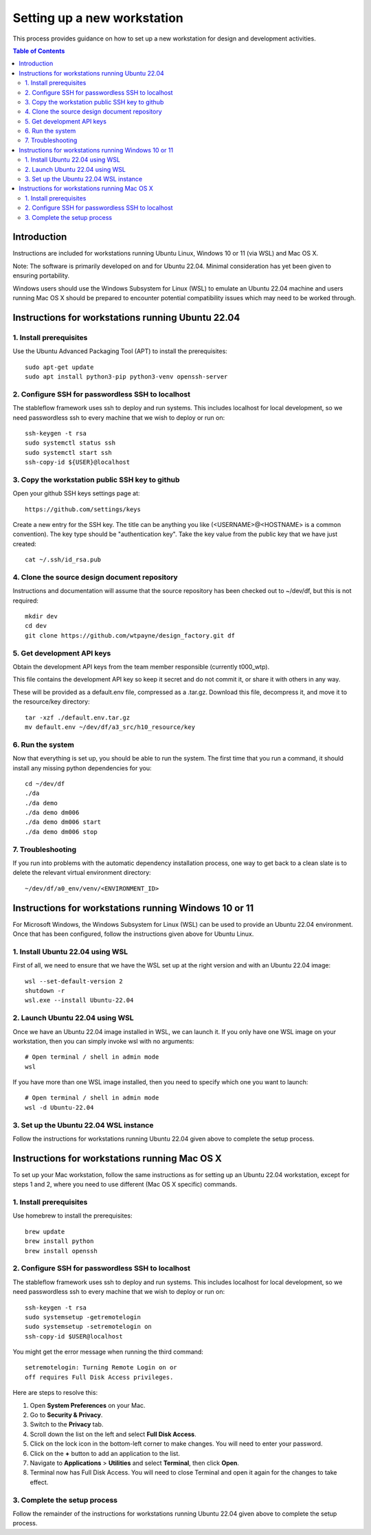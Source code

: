 ============================
Setting up a new workstation
============================

This process provides guidance on how to set up
a new workstation for design and development
activities.

.. contents:: Table of Contents
   :local:


Introduction
============


Instructions are included for workstations
running Ubuntu Linux, Windows 10 or 11 (via WSL)
and Mac OS X.

Note: The software is primarily developed on
and for Ubuntu 22.04. Minimal consideration has
yet been given to ensuring portability.

Windows users should use the Windows Subsystem
for Linux (WSL) to emulate an Ubuntu 22.04
machine and users running Mac OS X should be
prepared to encounter potential compatibility
issues which may need to be worked through.



Instructions for workstations running Ubuntu 22.04
==================================================


1. Install prerequisites
------------------------

Use the Ubuntu Advanced Packaging Tool (APT) to
install the prerequisites::

   sudo apt-get update
   sudo apt install python3-pip python3-venv openssh-server


2. Configure SSH for passwordless SSH to localhost
--------------------------------------------------

The stableflow framework uses ssh to deploy
and run systems. This includes localhost for
local development, so we need passwordless ssh
to every machine that we wish to deploy or run
on::

   ssh-keygen -t rsa
   sudo systemctl status ssh
   sudo systemctl start ssh
   ssh-copy-id ${USER}@localhost


3. Copy the workstation public SSH key to github
------------------------------------------------

Open your github SSH keys settings page at::

   https://github.com/settings/keys

Create a new entry for the SSH key. The title
can be anything you like (<USERNAME>@<HOSTNAME>
is a common convention). The key type should be
"authentication key". Take the key value from
the public key that we have just created::

   cat ~/.ssh/id_rsa.pub


4. Clone the source design document repository
----------------------------------------------

Instructions and documentation will assume that
the source repository has been checked out to
~/dev/df, but this is not required::

   mkdir dev
   cd dev
   git clone https://github.com/wtpayne/design_factory.git df


5. Get development API keys
---------------------------

Obtain the development API keys from the team
member responsible (currently t000_wtp).

This file contains the development API key so
keep it secret and do not commit it, or share
it with others in any way.

These will be provided as a default.env file,
compressed as a .tar.gz. Download this file,
decompress it, and move it to the resource/key
directory::

   tar -xzf ./default.env.tar.gz
   mv default.env ~/dev/df/a3_src/h10_resource/key


6. Run the system
-----------------

Now that everything is set up, you should be able
to run the system. The first time that you run
a command, it should install any missing python
dependencies for you::

   cd ~/dev/df
   ./da
   ./da demo
   ./da demo dm006
   ./da demo dm006 start
   ./da demo dm006 stop


7. Troubleshooting
------------------

If you run into problems with the automatic
dependency installation process, one way to
get back to a clean slate is to delete the
relevant virtual environment directory::

   ~/dev/df/a0_env/venv/<ENVIRONMENT_ID>



Instructions for workstations running Windows 10 or 11
======================================================

For Microsoft Windows, the Windows Subsystem for
Linux (WSL) can be used to provide an Ubuntu 22.04
environment. Once that has been configured, follow
the instructions given above for Ubuntu Linux.


1. Install Ubuntu 22.04 using WSL
---------------------------------

First of all, we need to ensure that we have
the WSL set up at the right version and with
an Ubuntu 22.04 image::

   wsl --set-default-version 2
   shutdown -r
   wsl.exe --install Ubuntu-22.04


2. Launch Ubuntu 22.04 using WSL
--------------------------------

Once we have an Ubuntu 22.04 image installed in
WSL, we can launch it. If you only have one WSL
image on your workstation, then you can simply
invoke wsl with no arguments::

   # Open terminal / shell in admin mode
   wsl

If you have more than one WSL image installed,
then you need to specify which one you want to
launch::

   # Open terminal / shell in admin mode
   wsl -d Ubuntu-22.04


3. Set up the Ubuntu 22.04 WSL instance
---------------------------------------

Follow the instructions for workstations running
Ubuntu 22.04 given above to complete the setup
process.



Instructions for workstations running Mac OS X
==============================================

To set up your Mac workstation, follow the same
instructions as for setting up an Ubuntu 22.04
workstation, except for steps 1 and 2, where you
need to use different (Mac OS X specific)
commands.


1. Install prerequisites
------------------------

Use homebrew to install the prerequisites::

   brew update
   brew install python
   brew install openssh


2. Configure SSH for passwordless SSH to localhost
--------------------------------------------------

The stableflow framework uses ssh to deploy
and run systems. This includes localhost for
local development, so we need passwordless ssh
to every machine that we wish to deploy or run
on::

   ssh-keygen -t rsa
   sudo systemsetup -getremotelogin
   sudo systemsetup -setremotelogin on
   ssh-copy-id $USER@localhost

You might get the error message when running the
third command::

   setremotelogin: Turning Remote Login on or
   off requires Full Disk Access privileges.

Here are steps to resolve this:

#. Open **System Preferences** on your Mac.
#. Go to **Security & Privacy**.
#. Switch to the **Privacy** tab.
#. Scroll down the list on the left and select
   **Full Disk Access**.
#. Click on the lock icon in the bottom-left
   corner to make changes. You will need to
   enter your password.
#. Click on the **+** button to add an application
   to the list.
#. Navigate to **Applications** > **Utilities** and
   select **Terminal**, then click **Open**.
#. Terminal now has Full Disk Access. You will need
   to close Terminal and open it again for the
   changes to take effect.


3. Complete the setup process
-----------------------------

Follow the remainder of the instructions for
workstations running Ubuntu 22.04 given above
to complete the setup process.
